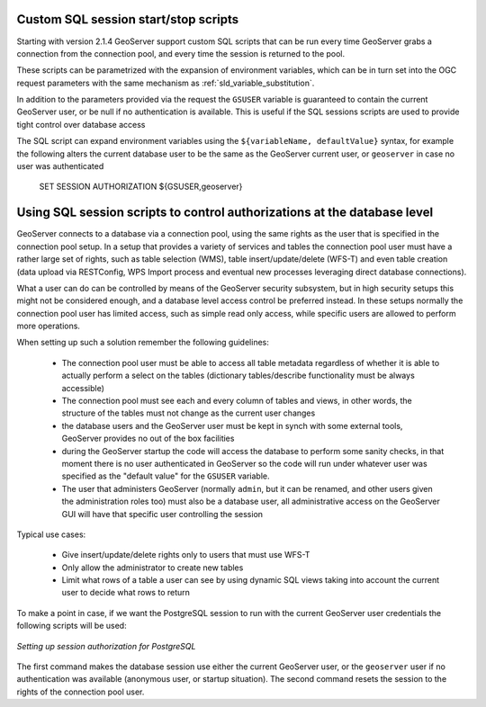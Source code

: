 .. _data_sqlsession:

Custom SQL session start/stop scripts 
=====================================

Starting with version 2.1.4 GeoServer support custom SQL scripts that can be run every time GeoServer
grabs a connection from the connection pool, and every time the session is returned to the pool.

These scripts can be parametrized with the expansion of environment variables, which can be in turn
set into the OGC request parameters with the same mechanism as :ref:`sld_variable_substitution`.

In addition to the parameters provided via the request the ``GSUSER`` variable is guaranteed to
contain the current GeoServer user, or be null if no authentication is available. This is useful
if the SQL sessions scripts are used to provide tight control over database access

The SQL script can expand environment variables using the ``${variableName, defaultValue}`` syntax,
for example the following alters the current database user to be the same as the GeoServer current user, 
or ``geoserver`` in case no user was authenticated 

   SET SESSION AUTHORIZATION ${GSUSER,geoserver}
   
Using SQL session scripts to control authorizations at the database level
=========================================================================

GeoServer connects to a database via a connection pool, using the same rights as the user that
is specified in the connection pool setup.
In a setup that provides a variety of services and tables the connection pool user must have
a rather large set of rights, such as table selection (WMS), table insert/update/delete (WFS-T) and
even table creation (data upload via RESTConfig, WPS Import process and eventual new processes leveraging
direct database connections).

What a user can do can be controlled by means of the GeoServer security subsystem, but in high security
setups this might not be considered enough, and a database level access control be preferred instead.
In these setups normally the connection pool user has limited access, such as simple read only access,
while specific users are allowed to perform more operations.

When setting up such a solution remember the following guidelines:

	* The connection pool user must be able to access all table metadata regardless of whether it is able
	  to actually perform a select on the tables (dictionary tables/describe functionality must be always accessible)
	* The connection pool must see each and every column of tables and views, in other words, the
	  structure of the tables must not change as the current user changes
	* the database users and the GeoServer user must be kept in synch with some external tools, GeoServer
	  provides no out of the box facilities
	* during the GeoServer startup the code will access the database to perform some sanity checks, 
	  in that moment there is no user authenticated in GeoServer so the code will run under whatever
	  user was specified as the "default value" for the ``GSUSER`` variable. 
	* The user that administers GeoServer (normally ``admin``, but it can be renamed, and other users
	  given the administration roles too) must also be a database user, all administrative access on the
	  GeoServer GUI will have that specific user controlling the session  
	  
Typical use cases:
  
	* Give insert/update/delete rights only to users that must use WFS-T 
	* Only allow the administrator to create new tables
	* Limit what rows of a table a user can see by using dynamic SQL views taking into account the
	  current user to decide what rows to return 
  
To make a point in case, if we want the PostgreSQL session to run with the current GeoServer user
credentials the following scripts will be used:

.. figure:: images/postgresqlSession.png
   :align: center

   *Setting up session authorization for PostgreSQL*

The first command makes the database session use either the current GeoServer user, or the ``geoserver``
user if no authentication was available (anonymous user, or startup situation).
The second command resets the session to the rights of the connection pool user.
 

